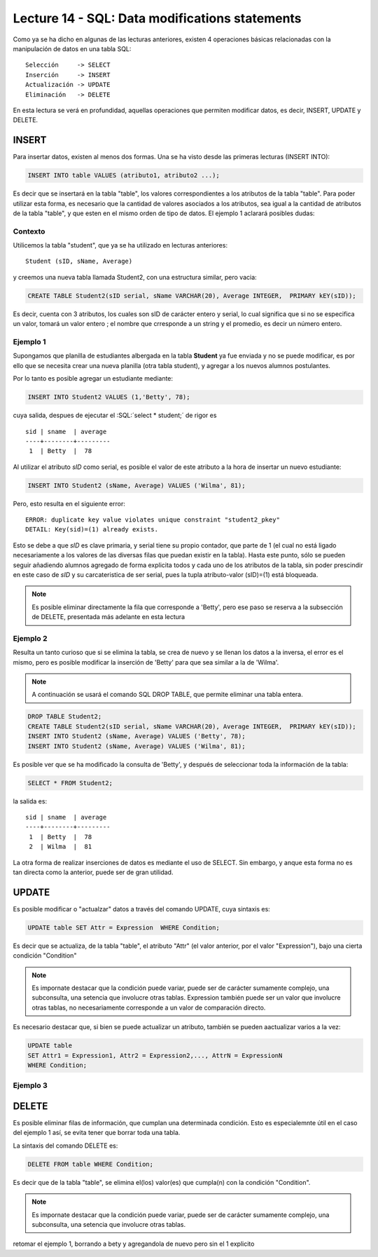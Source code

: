 Lecture 14 - SQL: Data modifications statements
------------------------------------------------
.. role:: sql(code) 
         :language: sql 
   :class: highlight 
 

Como ya se ha dicho en algunas de las lecturas anteriores, existen 4 operaciones básicas relacionadas con
la manipulación de datos en una tabla SQL::
        
     Selección     -> SELECT
     Inserción     -> INSERT
     Actualización -> UPDATE
     Eliminación   -> DELETE

En esta lectura se verá en profundidad, aquellas operaciones que permiten modificar datos, es decir, INSERT, UPDATE y DELETE.


INSERT
~~~~~~

Para insertar datos, existen al menos dos formas. Una se ha visto desde las primeras lecturas (INSERT INTO):

.. code-block:: sql

   INSERT INTO table VALUES (atributo1, atributo2 ...);

Es decir que se insertará en la tabla "table", los valores correspondientes a los atributos de la tabla "table". Para poder utilizar
esta forma, es necesario que la cantidad de valores asociados a los atributos, sea igual a la cantidad de atributos de la tabla "table", 
y que esten en el mismo orden de tipo de datos. El ejemplo 1 aclarará posibles dudas:


Contexto
^^^^^^^^

Utilicemos la tabla "student", que ya se ha utilizado en lecturas anteriores::

 Student (sID, sName, Average)
 
y creemos una nueva tabla llamada Student2, con una estructura similar, pero vacia:

.. code-block:: sql
 
 CREATE TABLE Student2(sID serial, sName VARCHAR(20), Average INTEGER,  PRIMARY kEY(sID));

Es decir, cuenta con 3 atributos, los cuales son sID de carácter entero y serial, lo cual significa que si no se especifica un
valor, tomará un valor entero ; el nombre que crresponde a un string  y el promedio, es decir un número entero. 


Ejemplo 1
^^^^^^^^^
Supongamos que planilla de estudiantes albergada en la tabla **Student** ya fue enviada y no se puede modificar, es por ello que
se necesita crear una nueva planilla (otra tabla student), y agregar a los nuevos alumnos postulantes.

Por lo tanto es posible agregar un estudiante mediante:

.. code-block:: sql

  INSERT INTO Student2 VALUES (1,'Betty', 78);

cuya salida, despues de ejecutar el :SQL:´select * student;´ de rigor es ::
 
   sid | sname  | average  
   ----+--------+---------
    1  | Betty  |  78


Al utilizar el atributo *sID* como serial, es posible el valor de este atributo a la hora de insertar un nuevo estudiante:

.. code-block:: sql

  INSERT INTO Student2 (sName, Average) VALUES ('Wilma', 81);

Pero, esto resulta en el siguiente error::
 
  ERROR: duplicate key value violates unique constraint "student2_pkey"
  DETAIL: Key(sid)=(1) already exists.

Esto se debe a que *sID* es clave primaria, y serial tiene su propio contador, que parte de 1 (el cual no está ligado necesariamente
a los valores de las diversas filas que puedan existir en la tabla). Hasta este punto, sólo se pueden seguir añadiendo alumnos
agregado de forma explicita todos y cada uno de los atributos de la tabla, sin poder prescindir en este caso de *sID* y su carcateristica
de ser serial, pues la tupla atributo-valor (sID)=(1) está bloqueada.

.. note::

  Es posible eliminar directamente la fila que corresponde a 'Betty', pero ese paso se reserva a la
  subsección  de DELETE, presentada más adelante en esta lectura


Ejemplo 2
^^^^^^^^^

Resulta un tanto curioso que si se elimina la tabla, se crea de nuevo y se llenan los datos a la inversa, el error es el mismo, pero es 
posible modificar la inserción de 'Betty' para que sea similar a la de 'Wilma'.

.. note::
  
  A continuación se usará el comando SQL DROP TABLE, que permite eliminar una tabla entera.
 
.. code-block:: sql

  DROP TABLE Student2;
  CREATE TABLE Student2(sID serial, sName VARCHAR(20), Average INTEGER,  PRIMARY kEY(sID));
  INSERT INTO Student2 (sName, Average) VALUES ('Betty', 78);
  INSERT INTO Student2 (sName, Average) VALUES ('Wilma', 81);

Es posible ver que se ha modificado la consulta de 'Betty', y después de seleccionar toda la información de la tabla:

.. code-block:: sql

  SELECT * FROM Student2;

la salida es::

   sid | sname  | average  
   ----+--------+---------
    1  | Betty  |  78
    2  | Wilma  |  81




La otra forma de realizar inserciones de datos es mediante el uso de SELECT. Sin embargo, y anque esta forma no es tan directa
como la anterior, puede ser de gran utilidad.

.. agregar la idea del video

UPDATE
~~~~~~

Es posible modificar o "actualzar" datos a través del comando UPDATE, cuya sintaxis es:

.. code-block:: sql

  UPDATE table SET Attr = Expression  WHERE Condition;

Es decir que se actualiza, de la tabla "table", el atributo "Attr" (el valor anterior, por el valor "Expression"), bajo una cierta 
condición "Condition" 

.. note::

   Es impornate destacar que la condición puede variar, puede ser de carácter sumamente complejo,
   una subconsulta, una setencia que involucre otras tablas. Expression también puede ser un valor
   que involucre otras tablas, no necesariamente corresponde a un valor de comparación directo.

Es necesario destacar que, si bien se puede actualizar un atributo, también se pueden aactualizar varios a la vez:

.. code-block:: sql

  UPDATE table 
  SET Attr1 = Expression1, Attr2 = Expression2,..., AttrN = ExpressionN  
  WHERE Condition;


Ejemplo 3
^^^^^^^^^^


DELETE
~~~~~~

Es posible eliminar filas de información, que cumplan una determinada condición. Esto es especialemnte útil en el caso del ejemplo 1
así, se evita tener que borrar toda una tabla.

La sintaxis del comando DELETE es:

.. code-block:: sql

  DELETE FROM table WHERE Condition;

Es decir que de la tabla "table", se elimina el(los) valor(es) que cumpla(n) con la condición "Condition".

.. note::

   Es impornate destacar que la condición puede variar, puede ser de carácter sumamente complejo,
   una subconsulta, una setencia que involucre otras tablas.


retomar el ejemplo 1, borrando a bety y agregandola de nuevo pero sin el 1 explicito




